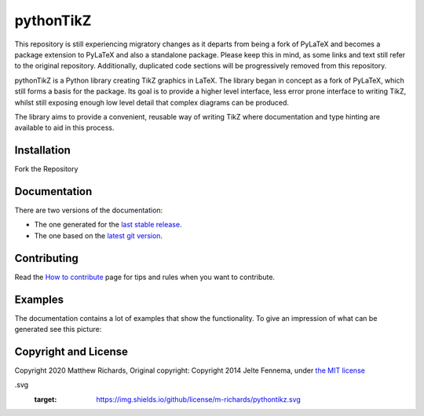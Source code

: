 pythonTikZ
====================

  ..  ..|Travis| |License| |PyPi| |Stable Docs| |Latest Docs|

This repository is still experiencing migratory changes as it departs
from being a fork of PyLaTeX and becomes a package extension to
PyLaTeX and also a standalone package. Please keep this in mind,
as some links and text still refer to the original repository.
Additionally, duplicated code sections will be progressively
removed from this repository.

pythonTikZ is a Python library creating TikZ graphics in LaTeX. 
The library began in concept as a fork of PyLaTeX, which still
forms a basis for the package. Its goal is to provide a higher
level interface, less error prone interface to writing TikZ,
whilst still exposing enough low level detail that complex 
diagrams can be produced. 

The library aims to provide a convenient, reusable way
of writing TikZ where documentation and type hinting
are available to aid in this process.


Installation
------------
Fork the Repository
 .. Simply install using ``pip``::

 ..    pip install pylatex

Documentation
-------------

There are two versions of the documentation:

- The one generated for the `last stable release
  <https://jeltef.github.io/PyLaTeX/current/>`__.
- The one based on the `latest git version
  <https://jeltef.github.io/PyLaTeX/latest/>`__.

Contributing
------------

Read the `How to
contribute <https://jeltef.github.io/PyLaTeX/latest/contributing.html>`__
page for tips and rules when you want to contribute.

Examples
--------
.. todo:: Update this
The documentation contains a lot of examples that show the
functionality. To give an impression of what can be generated see this
picture:

.. figure:: https://raw.github.com/JelteF/PyLaTeX/master/docs/source/_static/screenshot.png
   :alt: Generated PDF by PyLaTeX

Copyright and License
---------------------
Copyright 2020 Matthew Richards,
Original copyright:
Copyright 2014 Jelte Fennema, under `the MIT
license <https://github.com/m-richards/pythonTikz/blob/master/LICENSE>`__

.. .. |Travis| image:: https://img.shields.io/travis/JelteF/PyLaTeX.svg
 ..   :target: https://travis-ci.org/JelteF/PyLaTeX
   
 .. .. |License| image:: https://img.shields.io/github/license/jeltef/pylatex
.svg
   :target: https://img.shields.io/github/license/m-richards/pythontikz.svg

.. .. |PyPi| image:: https://img.shields.io/pypi/v/pylatex.svg
 ..   :target: https://pypi.python.org/pypi/PyLaTeX
   
.. .. |Latest Docs| image:: https://img.shields.io/badge/docs-latest-brightgreen.svg?style=flat
     :target: https://jeltef.github.io/PyLaTeX/latest/
   
.. .. |Stable Docs| image:: https://img.shields.io/badge/docs-stable-brightgreen.svg?style=flat
 ..    :target: https://jeltef.github.io/PyLaTeX/current/
